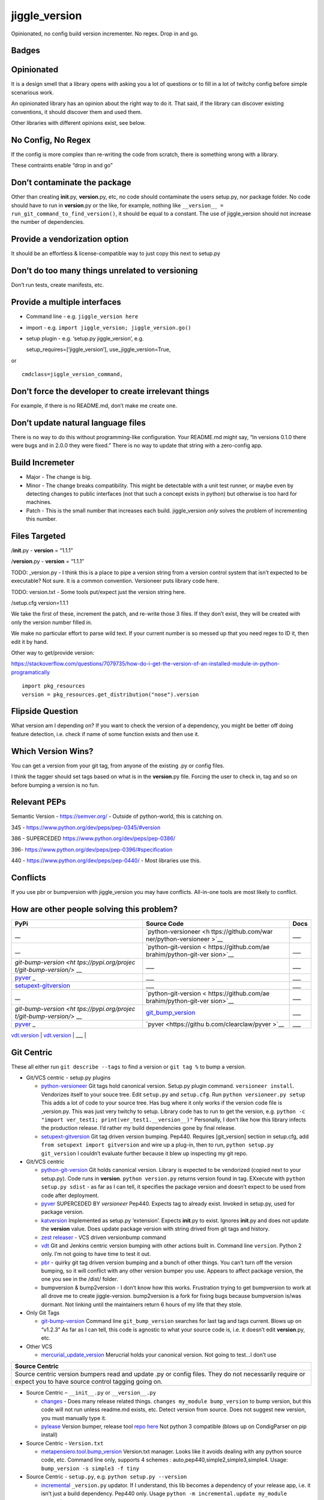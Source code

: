 jiggle_version
==============

Opinionated, no config build version incrementer. No regex. Drop in and
go.

Badges
------

|MIT licensed| |Read the Docs| |Travis| |Coverage Status| |BCH
compliance|

Opinionated
-----------

It is a design smell that a library opens with asking you a lot of
questions or to fill in a lot of twitchy config before simple scenarious
work.

An opinionated library has an opinion about the right way to do it. That
said, if the library can discover existing conventions, it should
discover them and used them.

Other libraries with different opinions exist, see below.

No Config, No Regex
-------------------

If the config is more complex than re-writing the code from scratch,
there is something wrong with a library.

These contraints enable “drop in and go”

Don’t contaminate the package
-----------------------------

Other than creating **init**.py, **version**.py, etc, no code should
contaminate the users setup.py, nor package folder. No code should have
to run in **version**.py or the like, for example, nothing like
``__version__ = run_git_command_to_find_version()``, it should be equal
to a constant. The use of jiggle_version should not increase the number
of dependencies.

Provide a vendorization option
------------------------------

It should be an effortless & license-compatible way to just copy this
next to setup.py

Don’t do too many things unrelated to versioning
------------------------------------------------

Don’t run tests, create manifests, etc.

Provide a multiple interfaces
-----------------------------

-  Command line - e.g. ``jiggle_version here``
-  import - e.g. ``import jiggle_version; jiggle_version.go()``
-  setup plugin - e.g. ‘setup.py jiggle_version’, e.g.

   setup_requires=[‘jiggle_version’], use_jiggle_version=True,

or

::

    cmdclass=jiggle_version_command,

Don’t force the developer to create irrelevant things
-----------------------------------------------------

For example, if there is no README.md, don’t make me create one.

Don’t update natural language files
-----------------------------------

There is no way to do this without programming-like configuration. Your
README.md might say, “In versions 0.1.0 there were bugs and in 2.0.0
they were fixed.” There is no way to update that string with a
zero-config app.

Build Incremeter
----------------

-  Major - The change is big.
-  Minor - The change breaks compatibility. This might be detectable
   with a unit test runner, or maybe even by detecting changes to public
   interfaces (not that such a concept exists in python) but otherwise
   is too hard for machines.
-  Patch - This is the small number that increases each build.
   jiggle_version *only* solves the problem of incrementing this number.

Files Targeted
--------------

/**init**.py - **version** = “1.1.1”

/**version**.py - **version** = “1.1.1”

TODO: \_version.py - I think this is a place to pipe a version string
from a version control system that isn’t expected to be executable? Not
sure. It is a common convention. Versioneer puts library code here.

TODO: version.txt - Some tools put/expect just the version string here.

/setup.cfg version=1.1.1

We take the first of these, increment the patch, and re-write those 3
files. If they don’t exist, they will be created with only the version
number filled in.

We make no particular effort to parse wild text. If your current number
is so messed up that you need regex to ID it, then edit it by hand.

Other way to get/provide version:

https://stackoverflow.com/questions/7079735/how-do-i-get-the-version-of-an-installed-module-in-python-programatically

::

    import pkg_resources
    version = pkg_resources.get_distribution("nose").version

Flipside Question
-----------------

What version am I depending on? If you want to check the version of a
dependency, you might be better off doing feature detection, i.e. check
if name of some function exists and then use it.

Which Version Wins?
-------------------

You can get a version from your git tag, from anyone of the existing .py
or config files.

I think the tagger should set tags based on what is in the
**version**.py file. Forcing the user to check in, tag and so on before
bumping a version is no fun.

Relevant PEPs
-------------

Semantic Version - https://semver.org/ - Outside of python-world, this
is catching on.

345 - https://www.python.org/dev/peps/pep-0345/#version

386 - SUPERCEDED https://www.python.org/dev/peps/pep-0386/

396- https://www.python.org/dev/peps/pep-0396/#specification

440 - https://www.python.org/dev/peps/pep-0440/ - Most libraries use
this.

Conflicts
---------

If you use pbr or bumpversion with jiggle_version you may have
conflicts. All-in-one tools are most likely to conflict.

How are other people solving this problem?
------------------------------------------

+-----------------------+-----------------------+-----------------------+
| PyPi                  | Source Code           | Docs                  |
+=======================+=======================+=======================+
| \_\_                  | `python-versioneer <h | \__\_                 |
|                       | ttps://github.com/war |                       |
|                       | ner/python-versioneer |                       |
|                       | >`__                  |                       |
+-----------------------+-----------------------+-----------------------+
| \_\_                  | `python-git-version < | \__\_                 |
|                       | https://github.com/ae |                       |
|                       | brahim/python-git-ver |                       |
|                       | sion>`__              |                       |
+-----------------------+-----------------------+-----------------------+
| `git-bump-version <ht | \__\_                 | \__\_                 |
| tps://pypi.org/projec |                       |                       |
| t/git-bump-version/>` |                       |                       |
| __                    |                       |                       |
+-----------------------+-----------------------+-----------------------+
| `pyver <https://pypi. | \__\_                 | \__\_                 |
| org/project/pyver/>`_ |                       |                       |
| _                     |                       |                       |
+-----------------------+-----------------------+-----------------------+
| `setupext-gitversion  | \__\_                 | \__\_                 |
| <https://pypi.org/pro |                       |                       |
| ject/setupext-gitvers |                       |                       |
| ion/>`__              |                       |                       |
+-----------------------+-----------------------+-----------------------+
| \_\_                  | `python-git-version < | \__\_                 |
|                       | https://github.com/ae |                       |
|                       | brahim/python-git-ver |                       |
|                       | sion>`__              |                       |
+-----------------------+-----------------------+-----------------------+
| `git-bump-version <ht | `git_bump_version <ht | \__\_                 |
| tps://pypi.org/projec | tps://github.com/sile |                       |
| t/git-bump-version/>` | nt-snowman/git_bump_v |                       |
| __                    | ersion>`__            |                       |
+-----------------------+-----------------------+-----------------------+
| `pyver <https://pypi. | `pyver <https://githu | \__\_                 |
| org/project/pyver/>`_ | b.com/clearclaw/pyver |                       |
| _                     | >`__                  |                       |
+-----------------------+-----------------------+-----------------------+

| `vdt.version <https://pypi.org/project/vdt.version/>`__ \|
  `vdt.version <https://github.com/devopsconsulting/vdt.version>`__ \|
  \__\_ \|

Git Centric
-----------

These all either run ``git describe --tags`` to find a version or
``git tag %`` to bump a version.

-  Git/VCS centric - setup.py plugins

   -  `python-versioneer <https://github.com/warner/python-versioneer>`__
      Git tags hold canonical version. Setup.py plugin command.
      ``versioneer install``. Vendorizes itself to your souce tree. Edit
      ``setup.py`` and ``setup.cfg``. Run ``python versioneer.py setup``
      This adds a lot of code to your source tree. Has bug where it only
      works if the version code file is \_version.py. This was just very
      twitchy to setup. Library code has to run to get the version, e.g.
      ``python -c "import ver_test1; print(ver_test1.__version__)"``
      Personally, I don’t like how this library infects the production
      release. I’d rather my build dependencies gone by final release.
   -  `setupext-gitversion <https://pypi.org/project/setupext-gitversion/>`__
      Git tag driven version bumping. Pep440. Requires [git_version]
      section in setup.cfg, add ``from setupext import gitversion`` and
      wire up a plug-in, then to run, ``python setup.py git_version`` I
      couldn’t evaluate further because it blew up inspecting my git
      repo.

-  Git/VCS centric

   -  `python-git-version <https://github.com/aebrahim/python-git-version>`__
      Git holds canonical version. Library is expected to be vendorized
      (copied next to your setup.py). Code runs in **version**.
      ``python version.py`` returns version found in tag. EXxecute with
      ``python setup.py sdist`` - as far as I can tell, it specifies the
      package version and doesn’t expect to be used from code after
      deployment.

   -  `pyver <https://pypi.org/project/pyver/>`__ SUPERCEDED BY
      *versioneer* Pep440. Expects tag to already exist. Invoked in
      setup.py, used for package version.

   -  `katversion <https://pypi.org/project/katversion/>`__ Implemented
      as setup.py ‘extension’. Expects **init**.py to exist. Ignores
      **init**.py and does not update the **version** value. Does update
      package version with string drived from git tags and history.

   -  `zest releaser <http://zestreleaser.readthedocs.io/en/latest/>`__
      - VCS driven versionbump command

   -  `vdt <https://pypi.org/project/vdt.version/>`__ Git and Jenkins
      centric version bumping with other actions built in. Command line
      ``version``. Python 2 only. I’m not going to have time to test it
      out.

   -  `pbr <https://pypi.org/project/pbr/>`__ - quirky git tag driven
      version bumping and a bunch of other things. You can’t turn off
      the version bumping, so it will conflict with any other version
      bumper you use. Appears to affect package version, the one you see
      in the /dist/ folder.

   -  bumpversion & bump2version - I don’t know how this works.
      Frustration trying to get bumpversion to work at all drove me to
      create jiggle-version. bump2version is a fork for fixing bugs
      because bumpversion is/was dormant. Not linking until the
      maintainers return 6 hours of my life that they stole.

-  Only Git Tags

   -  `git-bump-version <https://pypi.org/project/git-bump-version/>`__
      Command line ``git_bump_version`` searches for last tag and tags
      current. Blows up on “v1.2.3” As far as I can tell, this code is
      agnostic to what your source code is, i.e. it doesn’t edit
      **version**.py, etc.

-  Other VCS

   -  `mercurial_update_version <https://pypi.org/project/mercurial_update_version/>`__
      Merucrial holds your canonical version. Not going to test…I don’t
      use

+-----------------------------------------------------------------------+
| Source Centric                                                        |
+=======================================================================+
| Source centric version bumpers read and update .py or config files.   |
| They do not necessarily require or expect you to have source control  |
| tagging going on.                                                     |
+-----------------------------------------------------------------------+

-  Source Centric – ``__init__.py`` or ``__version__.py``

   -  `changes <https://github.com/michaeljoseph/changes>`__ - Does many
      release related things. ``changes my_module bump_version`` to bump
      version, but this code will not run unless readme.md exists, etc.
      Detect version from source. Does not suggest new version, you must
      manually type it.
   -  `pylease <https://pypi.org/project/pylease/>`__ Version bumper,
      release tool `repo here <https://github.com/bagrat/pylease>`__ Not
      python 3 compatible (blows up on CondigParser on pip install)

-  Source Centric - ``Version.txt``

   -  `metapensiero.tool.bump_version <https://pypi.org/project/metapensiero.tool.bump_version/>`__
      Version.txt manager. Looks like it avoids dealing with any python
      source code, etc. Command line only, supports 4 schemes :
      auto,pep440,simple2,simple3,simple4. Usage:
      ``bump_version -s simple3 -f tiny``

-  Source Centric - ``setup.py``, e.g. ``python setup.py --version``

   -  `incremental <https://pypi.org/project/incremental/>`__
      ``_version.py`` updator. If I understand, this lib becomes a
      dependency of your release app, i.e. it isn’t just a build
      dependency. Pep440 only. Usage
      ``python -m incremental.update my_module --patch``

Parsing the complex Version Object
----------------------------------

There are many libraries for dealing with the version string as a rich
structured object with meaningful parts and a PEP to conform to.
jiggle_version itself relies on semantic_version.

-  Semantic Version Centric

   -  `semantic_version <https://pypi.org/project/semantic_version/>`__

-  Pep 440 Centric

   -  `Versio <https://pypi.org/project/Versio/>`__ Supports PEP 440, 2
      ad-hoc simple schemes and Perl versions. version.bump().
      Micro-library- 2 files.
   -  `pep440 <https://pypi.org/project/pep440/>`__ Is the version
      string pep440 valid. Microlib, 2 functions, 1 file.
   -  `parver <https://pypi.org/project/parver/>`__ PEP 440 centric.
      Version.bump_release() to increment
   -  dist_utils.version - Has a version parsing and comparing object.

-  Other

   -  `cmp-version <https://pypi.org/project/cmp_version/>`__ - Command
      line interface only(?) Release-General-Epoch scheme.

Version Finders
---------------

-  VCS centric
-  `version_hunter <https://pypi.org/project/version-hunter/>`__ Seems
   to be more focused on finding a version from a source code tree & not
   in bumping it.

-  `git-version <https://pypi.org/project/git-version/>`__ Version
   finding from your git repo

-  `tcversioner <https://pypi.org/project/tcversioner/>`__ Find version
   via vcs tag. Writes version.txt

-  Source Tree centric
-  `get_version <https://pypi.org/project/get_version/>`__ Searches
   source tree? Local pip package?
-  `bernardomg.version-extractor <https://pypi.org/project/bernardomg.version-extractor/>`__
   Extract version from source code. 2 functions (microlib) that find
   **version** inside of **init**.py
-  Other-

   -  `package_version
      pypi <https://pypi.org/project/package-version/>`__ -
      `package_version <https://github.com/Yuav/python-package-version>`__
      Assume pypi has your canoncial version, use pip to find the last
      version to bump.
   -  `setuptools-requirements-vcs-version <https://github.com/danielbrownridge/setuptools-requirements-vcs-version>`__
      Find version in requirements.txt found by searching git url! Not
      sure what scenario this is for.

Django
------

`django-fe-version <https://pypi.org/project/django-fe-version/>`__ Adds
a /version/ endpoint to your web app.

`django-project-version <https://pypi.org/project/django-project-version/>`__
same..

Design Decisions
----------------

-  What version is canonical?

   -  User supplied
   -  Discovered in source
   -  Discovered in pip/pip package/pypi
   -  VCS supplied, e.g. git/mercurial, etc

-  What is the next version?

   -  User supplies
   -  Search for it, increment it
   -  Provide default, e.g. 0.1.0

-  How do you parse the version?

   -  User supplied regex (ha, ha, wait… some libs do this)
   -  ast (i.e. eval the source code)
   -  string parsing
   -  library supplied regex

-  How do you interpret the version or compare versions?

   -  `PEP 440 <https://www.python.org/dev/peps/pep-0440/>`__
   -  Semantic Version
   -  User supplied ad-hoc
   -  Opaque strings (no way to auto-bump)
   -  Other, e.g. Microsoft versions, for cross platform deployment

-  How do you record the new version?

   -  Update files
   -  Update VCS (commit, push, tag, etc)

-  How do you integrat with other build steps?

   -  standalone
   -  bump version along with other steps, like packaging and pushing to
      pypi

.. |MIT licensed| image:: https://img.shields.io/badge/license-MIT-blue.svg
   :target: https://raw.githubusercontent.com/hyperium/hyper/master/LICENSE
.. |Read the Docs| image:: https://img.shields.io/readthedocs/pip.svg
.. |Travis| image:: https://travis-ci.com/matthewdeanmartin/jiggle_version.svg?branch=master
.. |Coverage Status| image:: https://coveralls.io/repos/github/matthewdeanmartin/jiggle_version/badge.svg?branch=master
   :target: https://coveralls.io/github/matthewdeanmartin/jiggle_version?branch=master
.. |BCH compliance| image:: https://bettercodehub.com/edge/badge/matthewdeanmartin/jiggle_version?branch=master
   :target: https://bettercodehub.com/
